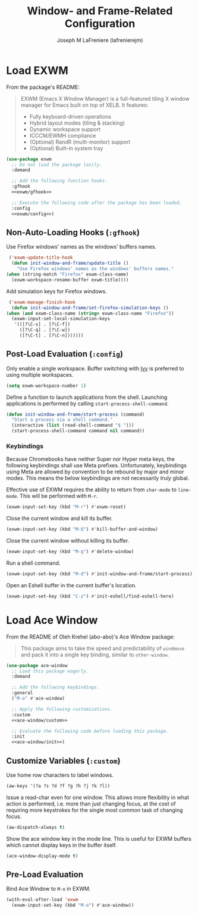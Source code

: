 #+TITLE: Window- and Frame-Related Configuration
#+AUTHOR: Joseph M LaFreniere (lafrenierejm)
#+EMAIL: joseph@lafreniere.xyz
#+PROPERTY: header-args+ :comments link
#+PROPERTY: header-args+ :tangle no

* Introductory Boilerplate                                         :noexport:
  #+HEADER: :padline no
  #+HEADER: :comments no
  #+BEGIN_SRC emacs-lisp :tangle yes
    ;;; init-window-and-frame.el --- Configure window- and frame-related features

    ;; Copyright (C) Joseph M LaFreniere (lafrenierejm)

    ;; Author: Joseph LaFreniere <joseph@lafreniere.xyz>
    ;; Keywords: frames
    ;; Version 1.0
    ;; Package-Requires: ((general) (use-package))

    ;; This file is not part of GNU Emacs.

    ;; Init Window and Frame is free software: you can redistribute it and/or modify
    ;; it under the terms of the GNU General Public License as published by the Free
    ;; Software Foundation, either version 3 of the License, or (at your option) any
    ;; later version.

    ;; Init Window and Frame is distributed in the hope that it will be useful, but
    ;; WITHOUT ANY WARRANTY; without even the implied warranty of MERCHANTABILITY or
    ;; FITNESS FOR A PARTICULAR PURPOSE.  See the GNU General Public License for
    ;; more details.

    ;; You should have received a copy of the GNU General Public License along with
    ;; GNU Emacs.  If not, see <https://www.gnu.org/licenses/>.

    ;;; Commentary:

    ;; This file is tangled from init-window-and-frame.org.  Changes made here will
    ;; be overwritten by changes to that Org file.

    ;;; Code:
  #+END_SRC

* Specify Dependencies                                             :noexport:
  #+BEGIN_SRC emacs-lisp :tangle yes
    (require 'general)
    (require 'use-package)
  #+END_SRC

* Load EXWM
  From the package's README:
  #+BEGIN_QUOTE
  EXWM (Emacs X Window Manager) is a full-featured tiling X window manager for Emacs built on top of XELB.
  It features:

  - Fully keyboard-driven operations
  - Hybrid layout modes (tiling & stacking)
  - Dynamic workspace support
  - ICCCM/EWMH compliance
  - (Optional) RandR (multi-monitor) support
  - (Optional) Built-in system tray
  #+END_QUOTE

  #+BEGIN_SRC emacs-lisp :tangle yes :noweb no-export
    (use-package exwm
      ;; Do not load the package lazily.
      :demand

      ;; Add the following function hooks.
      :gfhook
      <<exwm/gfhook>>

      ;; Execute the following code after the package has been loaded.
      :config
      <<exwm/config>>)
  #+END_SRC

** Non-Auto-Loading Hooks (~:gfhook~)
   :PROPERTIES:
   :HEADER-ARGS+: :noweb-ref exwm/gfhook
   :END:

   Use Firefox windows' names as the windows' buffers names.

   #+BEGIN_SRC emacs-lisp
     ('exwm-update-title-hook
      (defun init-window-and-frame/update-title ()
        "Use Firefox windows' names as the windows' buffers names."
	(when (string-match "Firefox" exwm-class-name)
	  (exwm-workspace-rename-buffer exwm-title))))
   #+END_SRC

   Add simulation keys for Firefox windows.

   #+BEGIN_SRC emacs-lisp
     ('exwm-manage-finish-hook
      (defun init-window-and-frame/set-firefox-simulation-keys ()
	(when (and exwm-class-name (string= exwm-class-name "Firefox"))
	  (exwm-input-set-local-simulation-keys
	   '(([?\C-s] . [?\C-f])
	     ([?\C-q] . [?\C-w])
	     ([?\C-t] . [?\C-n]))))))
   #+END_SRC

** Post-Load Evaluation (~:config~)
   :PROPERTIES:
   :HEADER-ARGS+: :noweb-ref exwm/config
   :END:
   Only enable a single workspace.
   Buffer switching with [[https://github.com/abo-abo/swiper][Ivy]] is preferred to using multiple workspaces.

   #+BEGIN_SRC emacs-lisp
     (setq exwm-workspace-number 1)
   #+END_SRC

   Define a function to launch applications from the shell.
   Launching applications is performed by calling ~start-process-shell-command~.

   #+BEGIN_SRC emacs-lisp
     (defun init-window-and-frame/start-process (command)
       "Start a process via a shell command."
       (interactive (list (read-shell-command "$ ")))
       (start-process-shell-command command nil command))
   #+END_SRC

*** Keybindings
    Because Chromebooks have neither Super nor Hyper meta keys, the following keybindings shall use Meta prefixes.
    Unfortunately, keybindings using Meta are allowed by convention to be rebound by major and minor modes.
    This means the below keybindings are not necessarily /truly/ global.

    Effective use of EXWM requires the ability to return from ~char-mode~ to ~line-mode~.
    This will be performed with =M-r=.

    #+BEGIN_SRC emacs-lisp
      (exwm-input-set-key (kbd "M-r") #'exwm-reset)
    #+END_SRC

    Close the current window and kill its buffer.

    #+BEGIN_SRC emacs-lisp
      (exwm-input-set-key (kbd "M-Q") #'kill-buffer-and-window)
    #+END_SRC

    Close the current window without killing its buffer.

    #+BEGIN_SRC emacs-lisp
      (exwm-input-set-key (kbd "M-q") #'delete-window)
    #+END_SRC

    Run a shell command.

    #+BEGIN_SRC emacs-lisp
      (exwm-input-set-key (kbd "M-d") #'init-window-and-frame/start-process)
    #+END_SRC

    Open an Eshell buffer in the current buffer's location.

    #+BEGIN_SRC emacs-lisp
      (exwm-input-set-key (kbd "C-z") #'init-eshell/find-eshell-here)
    #+END_SRC

* Load Ace Window
  From the README of Oleh Krehel (abo-abo)'s Ace Window package:
  #+BEGIN_QUOTE
  This package aims to take the speed and predictability of ~windmove~ and pack it into a single key binding, similar to ~other-window~.
  #+END_QUOTE

  #+BEGIN_SRC emacs-lisp :tangle yes :noweb yes
    (use-package ace-window
      ;; Load this package eagerly.
      :demand

      ;; Add the following keybindings.
      :general
      ("M-o" #'ace-window)

      ;; Apply the following customizations.
      :custom
      <<ace-window/custom>>

      ;; Evaluate the following code before loading this package.
      :init
      <<ace-window/init>>)
  #+END_SRC

** Customize Variables (~:custom~)
   :PROPERTIES:
   :HEADER-ARGS+: :noweb-ref ace-window/custom
   :END:

   Use home row characters to label windows.

   #+BEGIN_SRC emacs-lisp
     (aw-keys '(?a ?s ?d ?f ?g ?h ?j ?k ?l))
   #+END_SRC

   Issue a read-char even for one window.
   This allows more flexibility in what action is performed, i.e. more than just changing focus, at the cost of requiring more keystrokes for the single most common task of changing focus.

   #+BEGIN_SRC emacs-lisp
     (aw-dispatch-always t)
   #+END_SRC

   Show the ace window key in the mode line.
   This is useful for EXWM buffers which cannot display keys in the buffer itself.

   #+BEGIN_SRC emacs-lisp
     (ace-window-display-mode t)
   #+END_SRC

** Pre-Load Evaluation
   :PROPERTIES:
   :HEADER-ARGS+: :noweb-ref ace-window/init
   :END:

   Bind Ace Window to =M-o= in EXWM.

   #+BEGIN_SRC emacs-lisp
     (with-eval-after-load 'exwm
       (exwm-input-set-key (kbd "M-o") #'ace-window))
   #+END_SRC

* Ending Boilerplate                                               :noexport:
  #+BEGIN_SRC emacs-lisp :tangle yes
    (provide 'init-window-and-frame)
    ;;; init-window-and-frame.el ends here
  #+END_SRC
